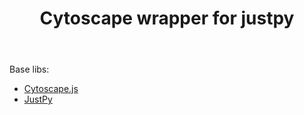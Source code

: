 #+TITLE: Cytoscape wrapper for justpy

Base libs:

- [[https://js.cytoscape.org][Cytoscape.js]]
- [[https://justpy.io][JustPy]]
